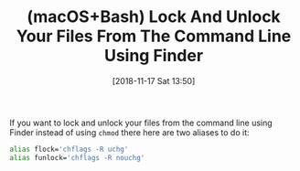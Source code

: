 #+BLOG: wisdomandwonder
#+POSTID: 10799
#+ORG2BLOG:
#+DATE: [2018-11-17 Sat 13:50]
#+OPTIONS: toc:nil num:nil todo:nil pri:nil tags:nil ^:nil
#+CATEGORY: Article
#+TAGS: Programming Language, macOS, Bash
#+TITLE: (macOS+Bash) Lock And Unlock Your Files From The Command Line Using Finder

If you want to lock and unlock your files from the command line using Finder
instead of using ~chmod~ there here are two aliases to do it:

#+name: org_gcr_2018-11-16T21-54-40-06-00_cosmicality_F5DC4FBD-4D26-42F1-856F-ADD0F2C98168
#+begin_src sh
alias flock='chflags -R uchg'
alias funlock='chflags -R nouchg'
#+end_src
